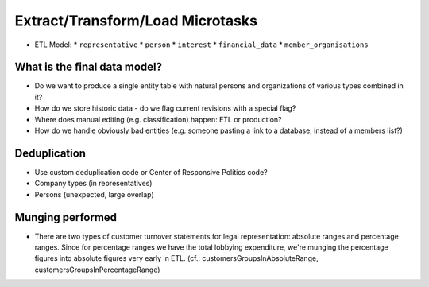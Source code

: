 Extract/Transform/Load Microtasks
=================================

* ETL Model:
  * ``representative``
  * ``person``
  * ``interest``
  * ``financial_data``
  * ``member_organisations``

What is the final data model?
-----------------------------

* Do we want to produce a single entity table with natural persons and 
  organizations of various types combined in it?
* How do we store historic data - do we flag current revisions with a 
  special flag?
* Where does manual editing (e.g. classification) happen: ETL or 
  production? 
* How do we handle obviously bad entities (e.g. someone pasting a link to
  a database, instead of a members list?)

Deduplication
-------------

* Use custom deduplication code or Center of Responsive Politics code?

* Company types (in representatives)
* Persons (unexpected, large overlap)



Munging performed
-----------------

* There are two types of customer turnover statements for legal
  representation: absolute ranges and percentage ranges. Since for
  percentage ranges we have the total lobbying expenditure, we're
  munging the percentage figures into absolute figures very early
  in ETL. (cf.: customersGroupsInAbsoluteRange,
  customersGroupsInPercentageRange)



